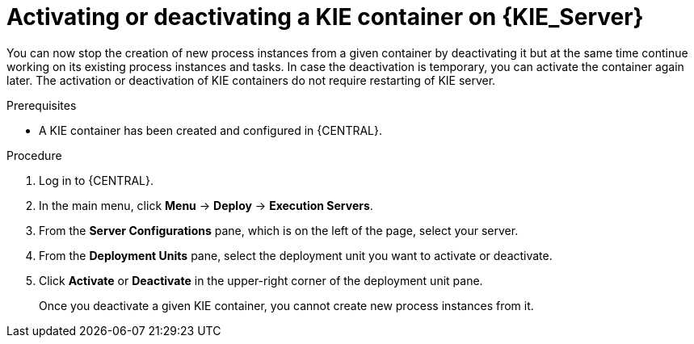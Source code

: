 [id='kie-server-deactivate-kie-containers-proc']
= Activating or deactivating a KIE container on {KIE_Server}

You can now stop the creation of new process instances from a given container by deactivating it but at the same time continue working on its existing process instances and tasks. In case the deactivation is temporary, you can activate the container again later. The activation or deactivation of KIE containers do not require restarting of KIE server.

.Prerequisites
* A KIE container has been created and configured in {CENTRAL}.

.Procedure
. Log in to {CENTRAL}.
. In the main menu, click *Menu* -> *Deploy* -> *Execution Servers*.
. From the *Server Configurations* pane, which is on the left of the page, select your server.
. From the *Deployment Units* pane, select the deployment unit you want to activate or deactivate.
. Click *Activate* or *Deactivate* in the upper-right corner of the deployment unit pane.
+
Once you deactivate a given KIE container, you cannot create new process instances from it.
